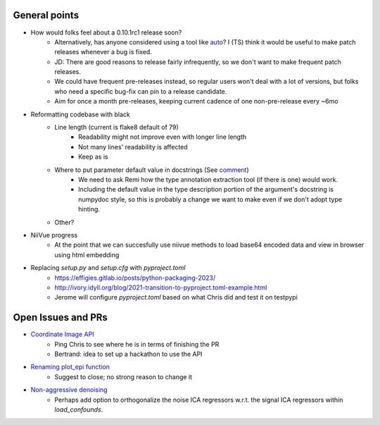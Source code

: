 General points
--------------

- How would folks feel about a 0.10.1rc1 release soon?
    - Alternatively, has anyone considered using a tool like `auto <https://github.com/intuit/auto>`_? I (TS) think it would be useful to make patch releases whenever a bug is fixed.
    - JD: There are good reasons to release fairly infrequently, so we don't want to make frequent patch releases.
    - We could have frequent pre-releases instead, so regular users won't deal with a lot of versions, but folks who need a specific bug-fix can pin to a release candidate.
    - Aim for once a month pre-releases, keeping current cadence of one non-pre-release every ~6mo
- Reformatting codebase with black
    - Line length (current is flake8 default of 79)
        - Readability might not improve even with longer line length
        - Not many lines' readability is affected
        - Keep as is
    - Where to put parameter default value in docstrings (See `comment <https://github.com/nilearn/nilearn/pull/3491#issuecomment-1427666952>`_)
        - We need to ask Remi how the type annotation extraction tool (if there is one) would work.
        - Including the default value in the type description portion of the argument's docstring is numpydoc style, so this is probably a change we want to make even if we don't adopt type hinting.
    - Other?
- NiiVue progress
    - At the point that we can succesfully use niivue methods to load base64 encoded data and view in browser using html embedding
- Replacing `setup.py` and `setup.cfg` with `pyproject.toml`
    - https://effigies.gitlab.io/posts/python-packaging-2023/
    - http://ivory.idyll.org/blog/2021-transition-to-pyproject.toml-example.html
    - Jerome will configure `pyproject.toml` based on what Chris did and test it on testpypi

Open Issues and PRs
-------------------

- `Coordinate Image API <https://github.com/nilearn/nilearn/pull/3473>`_
    - Ping Chris to see where he is in terms of finishing the PR
    - Bertrand: idea to set up a hackathon to use the API
- `Renaming plot_epi function <https://github.com/nilearn/nilearn/issues/3388>`_
    - Suggest to close; no strong reason to change it
- `Non-aggressive denoising <https://github.com/nilearn/nilearn/issues/3497>`_
    - Perhaps add option to orthogonalize the noise ICA regressors w.r.t. the signal ICA regressors within `load_confounds`.